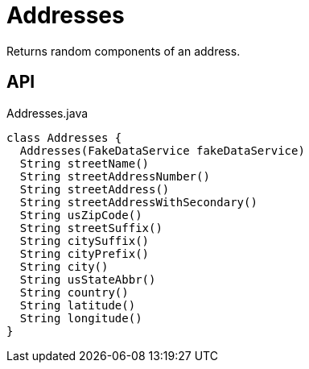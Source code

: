 = Addresses
:Notice: Licensed to the Apache Software Foundation (ASF) under one or more contributor license agreements. See the NOTICE file distributed with this work for additional information regarding copyright ownership. The ASF licenses this file to you under the Apache License, Version 2.0 (the "License"); you may not use this file except in compliance with the License. You may obtain a copy of the License at. http://www.apache.org/licenses/LICENSE-2.0 . Unless required by applicable law or agreed to in writing, software distributed under the License is distributed on an "AS IS" BASIS, WITHOUT WARRANTIES OR  CONDITIONS OF ANY KIND, either express or implied. See the License for the specific language governing permissions and limitations under the License.

Returns random components of an address.

== API

[source,java]
.Addresses.java
----
class Addresses {
  Addresses(FakeDataService fakeDataService)
  String streetName()
  String streetAddressNumber()
  String streetAddress()
  String streetAddressWithSecondary()
  String usZipCode()
  String streetSuffix()
  String citySuffix()
  String cityPrefix()
  String city()
  String usStateAbbr()
  String country()
  String latitude()
  String longitude()
}
----

